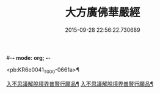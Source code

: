 #-*- mode: org; -*-
#+DATE: 2015-09-28 22:56:22.730689
#+TITLE: 大方廣佛華嚴經
#+PROPERTY: CBETA_ID T10n0293
#+PROPERTY: ID KR6e0041
#+PROPERTY: SOURCE Taisho Tripitaka Vol. 10, No. 293
#+PROPERTY: VOL 10
#+PROPERTY: BASEEDITION T
#+PROPERTY: WITNESS T@BEIZANG

<pb:KR6e0041_T_000-0661a>¶

[[file:KR6e0041_001.txt::001-0661a7][入不思議解脫境界普賢行願品¶]]
[[file:KR6e0041_010.txt::010-0704c24][入不思議解脫境界普賢行願品¶]]
